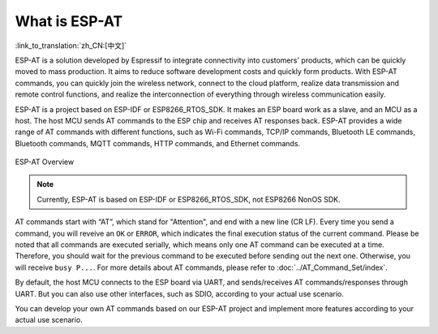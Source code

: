 What is ESP-AT
===============

:link_to_translation:`zh_CN:[中文]`

ESP-AT is a solution developed by Espressif to integrate connectivity into customers' products, which can be quickly moved to mass production. It aims to reduce software development costs and quickly form products. With ESP-AT commands, you can quickly join the wireless network, connect to the cloud platform, realize data transmission and remote control functions, and realize the interconnection of everything through wireless communication easily.

ESP-AT is a project based on ESP-IDF or ESP8266_RTOS_SDK. It makes an ESP board work as a slave, and an MCU as a host. The host MCU sends AT commands to the ESP chip and receives AT responses back. ESP-AT provides a wide range of AT commands with different functions, such as Wi-Fi commands, TCP/IP commands, Bluetooth LE commands, Bluetooth commands, MQTT commands, HTTP commands, and Ethernet commands.

.. figure:: ../../_static/ESP-AT-overview.jpg
   :align: center
   :alt: ESP-AT Overview
   :figclass: align-center

   ESP-AT Overview

.. note::
    Currently, ESP-AT is based on ESP-IDF or ESP8266_RTOS_SDK, not ESP8266 NonOS SDK.

AT commands start with “AT”, which stand for "Attention", and end with a new line (CR LF). Every time you send a command, you will reveive an ``OK`` or ``ERROR``, which indicates the final execution status of the current command. Please be noted that all commands are executed serially, which means only one AT command can be executed at a time. Therefore, you should wait for the previous command to be executed before sending out the next one. Otherwise, you will receive ``busy P...``. For more details about AT commands, please refer to :doc:`../AT_Command_Set/index`.

By default, the host MCU connects to the ESP board via UART, and sends/receives AT commands/responses through UART. But you can also use other interfaces, such as SDIO, according to your actual use scenario.

You can develop your own AT commands based on our ESP-AT project and implement more features according to your actual use scenario.
